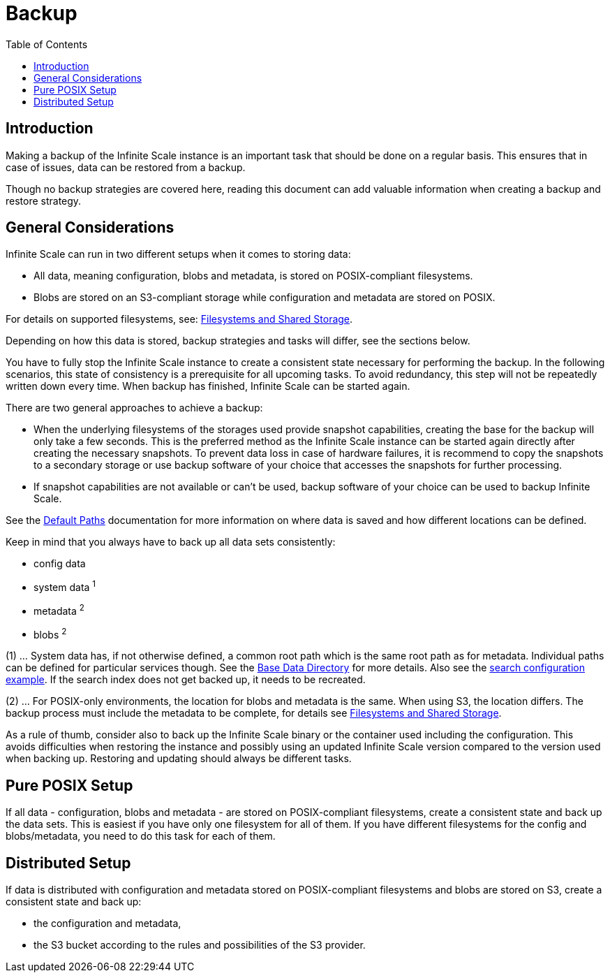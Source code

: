 = Backup
:toc: right
:description: Making a backup of the Infinite Scale instance is an important task that should be done on a regular basis.

== Introduction

{description} This ensures that in case of issues, data can be restored from a backup.

Though no backup strategies are covered here, reading this document can add valuable information when creating a backup and restore strategy.

== General Considerations

Infinite Scale can run in two different setups when it comes to storing data:

* All data, meaning configuration, blobs and metadata, is stored on POSIX-compliant filesystems.
* Blobs are stored on an S3-compliant storage while configuration and metadata are stored on POSIX.

For details on supported filesystems, see: xref:prerequisites/prerequisites.adoc#filesystems-and-shared-storage[Filesystems and Shared Storage].

Depending on how this data is stored, backup strategies and tasks will differ, see the sections below.

You have to fully stop the Infinite Scale instance to create a consistent state necessary for performing the backup. In the following scenarios, this state of consistency is a prerequisite for all upcoming tasks. To avoid redundancy, this step will not be repeatedly written down every time. When backup has finished, Infinite Scale can be started again.

There are two general approaches to achieve a backup:

* When the underlying filesystems of the storages used provide snapshot capabilities, creating the base for the backup will only take a few seconds. This is the preferred method as the Infinite Scale instance can be started again directly after creating the necessary snapshots. To prevent data loss in case of hardware failures, it is recommend to copy the snapshots to a secondary storage or use backup software of your choice that accesses the snapshots for further processing.

* If snapshot capabilities are not available or can't be used, backup software of your choice can be used to backup Infinite Scale.

See the xref:deployment/general/general-info.adoc#default-paths[Default Paths] documentation for more information on where data is saved and how different locations can be defined.

Keep in mind that you always have to back up all data sets consistently:

* config data
* system data ^1^
* metadata ^2^
* blobs ^2^

(1) ... System data has, if not otherwise defined, a common root path which is the same root path as for metadata. Individual paths can be defined for particular services though. See the xref:deployment/general/general-info.adoc#base-data-directory[Base Data Directory] for more details. Also see the xref:conf-examples/search/configure-search.adoc[search configuration example]. If the search index does not get backed up, it needs to be recreated.

{empty}

(2) ... For POSIX-only environments, the location for blobs and metadata is the same. When using S3, the location differs. The backup process must include the metadata to be complete, for details see xref:prerequisites/prerequisites.adoc#filesystems-and-shared-storage[Filesystems and Shared Storage].

As a rule of thumb, consider also to back up the Infinite Scale binary or the container used including the configuration. This avoids difficulties when restoring the instance and possibly using an updated Infinite Scale version compared to the version used when backing up. Restoring and updating should always be different tasks.

== Pure POSIX Setup

If all data - configuration, blobs and metadata - are stored on POSIX-compliant filesystems, create a consistent state and back up the data sets. This is easiest if you have only one filesystem for all of them. If you have different filesystems for the config and blobs/metadata, you need to do this task for each of them.

== Distributed Setup

If data is distributed with configuration and metadata stored on POSIX-compliant filesystems and blobs are stored on S3, create a consistent state and back up:

* the configuration and metadata,
* the S3 bucket according to the rules and possibilities of the S3 provider.

